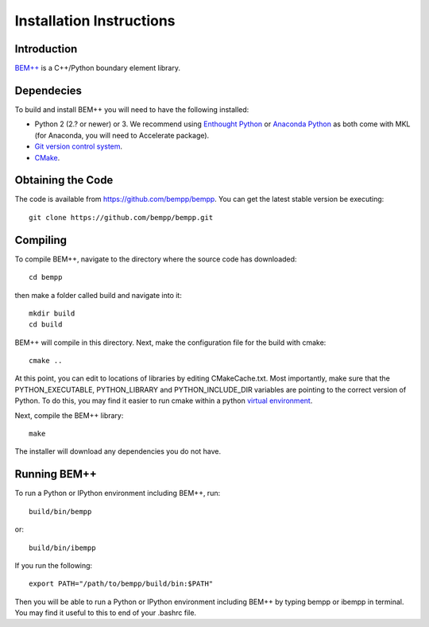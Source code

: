 Installation Instructions
=========================

Introduction
------------

`BEM++ <http://www.bempp.org>`_ is a C++/Python boundary element library.

Dependecies
-----------

To build and install BEM++ you will need to have the following installed:

*   Python 2 (2.? or newer) or 3. We recommend using `Enthought 
    Python <http://www.enthought.com/products/epd.php>`_ or `Anaconda
    Python <https://store.continuum.io/cshop/anaconda/>`_ as both come
    with MKL (for Anaconda, you will need to Accelerate package).

*   `Git version control system <http://git-scm.com/>`_.

*   `CMake <http://www.cmake.org/>`_.

Obtaining the Code
------------------

The code is available from https://github.com/bempp/bempp. You can
get the latest stable version be executing::

    git clone https://github.com/bempp/bempp.git

Compiling
---------

To compile BEM++, navigate to the directory where the source code has
downloaded::

    cd bempp

then make a folder called build and navigate into it::

    mkdir build
    cd build

BEM++ will compile in this directory. Next, make the configuration file
for the build with cmake::

    cmake ..

At this point, you can edit to locations of libraries by editing
CMakeCache.txt. Most importantly, make sure that the PYTHON_EXECUTABLE,
PYTHON_LIBRARY and PYTHON_INCLUDE_DIR variables are pointing to the
correct version of Python. To do this, you may find it easier to run
cmake within a python `virtual environment 
<https://virtualenv.pypa.io/en/latest/>`_.

Next, compile the BEM++ library::

    make

The installer will download any dependencies you do not have.

Running BEM++
-------------

To run a Python or IPython environment including BEM++, run::

    build/bin/bempp

or::

    build/bin/ibempp

If you run the following::

    export PATH="/path/to/bempp/build/bin:$PATH"

Then you will be able to run a Python or IPython environment including BEM++
by typing bempp or ibempp in terminal. You may find it useful to this to end of your .bashrc file.
